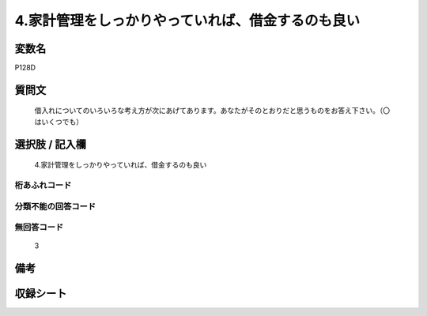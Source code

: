 .. title:: P128D
.. rst-cllass:: item
====================================================================================================
4.家計管理をしっかりやっていれば、借金するのも良い
====================================================================================================

.. rst-class:: varname
変数名
==================

P128D

.. rst-class:: question
質問文
==================


   借入れについてのいろいろな考え方が次にあげてあります。あなたがそのとおりだと思うものをお答え下さい。（〇はいくつでも）



.. rst-class:: answer
選択肢 / 記入欄
======================

  4.家計管理をしっかりやっていれば、借金するのも良い



.. rst-class:: overflow
桁あふれコード
-------------------------------
  


.. rst-class:: not_available
分類不能の回答コード
-------------------------------------
  


.. rst-class:: not_available
無回答コード
-------------------------------------
  3


.. rst-class:: bikou
備考
==================



.. rst-class:: include_sheet
収録シート
=======================================
.. hlist::
   :columns: 3
   
   
   * p1_4
   
   


.. index:: P128D